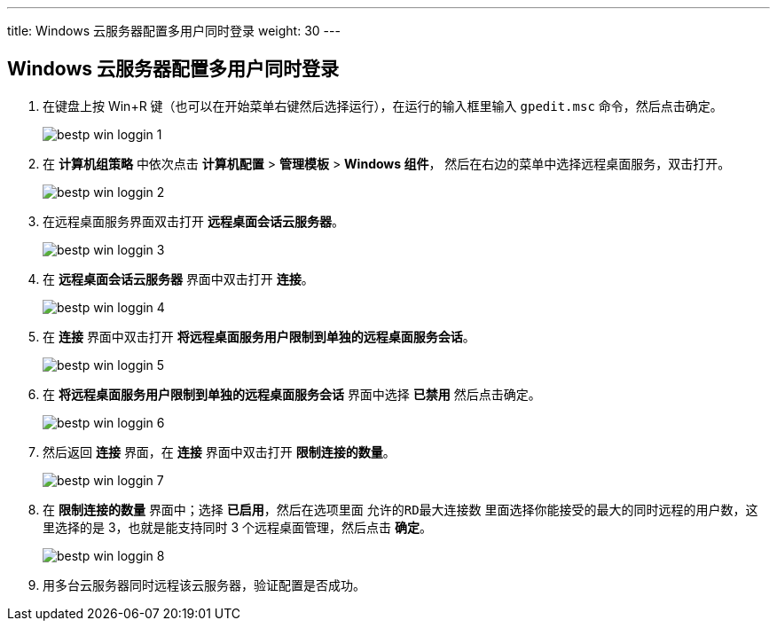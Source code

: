---
title: Windows 云服务器配置多用户同时登录
weight: 30
---

== Windows 云服务器配置多用户同时登录

. 在键盘上按 Win+R 键（也可以在开始菜单右键然后选择运行），在运行的输入框里输入 `gpedit.msc` 命令，然后点击确定。
+
image::/images/cloud_service/compute/vm/bestp_win_loggin_1.jpg[]

. 在 *计算机组策略* 中依次点击 *计算机配置* > *管理模板* > *Windows 组件*， 然后在右边的菜单中选择远程桌面服务，双击打开。
+
image::/images/cloud_service/compute/vm/bestp_win_loggin_2.jpg[]

. 在远程桌面服务界面双击打开 *远程桌面会话云服务器*。
+
image::/images/cloud_service/compute/vm/bestp_win_loggin_3.jpg[]

. 在 *远程桌面会话云服务器* 界面中双击打开 *连接*。
+
image::/images/cloud_service/compute/vm/bestp_win_loggin_4.jpg[]

. 在 *连接* 界面中双击打开 *将远程桌面服务用户限制到单独的远程桌面服务会话*。
+
image::/images/cloud_service/compute/vm/bestp_win_loggin_5.jpg[]

. 在 *将远程桌面服务用户限制到单独的远程桌面服务会话* 界面中选择 *已禁用* 然后点击确定。
+
image::/images/cloud_service/compute/vm/bestp_win_loggin_6.jpg[]

. 然后返回 *连接* 界面，在 *连接* 界面中双击打开 *限制连接的数量*。
+
image::/images/cloud_service/compute/vm/bestp_win_loggin_7.jpg[]

. 在 *限制连接的数量* 界面中；选择 *已启用*，然后在选项里面 `允许的RD最大连接数` 里面选择你能接受的最大的同时远程的用户数，这里选择的是 3，也就是能支持同时 3 个远程桌面管理，然后点击 *确定*。
+
image::/images/cloud_service/compute/vm/bestp_win_loggin_8.jpg[]

. 用多台云服务器同时远程该云服务器，验证配置是否成功。
